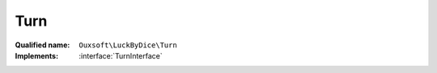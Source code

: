 Turn
====

:Qualified name: ``Ouxsoft\LuckByDice\Turn``
:Implements: :interface:`TurnInterface`

.. php:class:: Turn

  .. php:method:: public __construct (Notation $notation, Cup $cup, Luck $luck[, string $expression])

    :class:`Turn` constructor.

    :param Notation $notation:
    :param Cup $cup:
    :param Luck $luck:
    :param string $expression:
      Default: ``null``
    :returns: Turn::setByString()

  .. php:method:: public __toString () -> string

    :returns: string -- 

  .. php:method:: public getLuck () -> int

    Get :class:`Luck`

    :returns: int -- 

  .. php:method:: public getNotation () -> string

    Get cup notation

    :returns: string -- "1d4+3*2,1d5,d5,10d5"

  .. php:method:: public roll () -> int

    Roll each dice group, update luck, and return outcome

    :returns: int -- total

  .. php:method:: public setLuck (int $luck)

    Set :class:`Luck`

    :param int $luck:

  .. php:method:: public setNotation (string $notation)

    Set cup notation

    :param string $notation:

